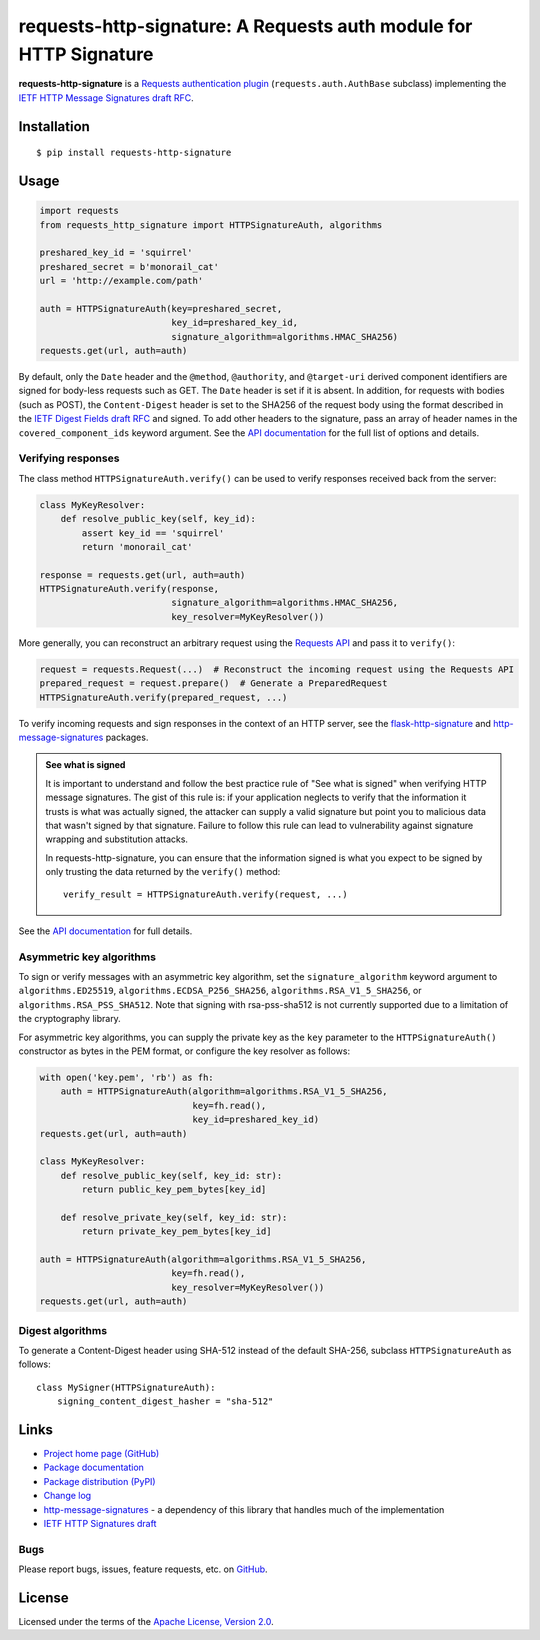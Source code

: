 requests-http-signature: A Requests auth module for HTTP Signature
==================================================================
**requests-http-signature** is a `Requests <https://github.com/requests/requests>`_ `authentication plugin
<http://docs.python-requests.org/en/master/user/authentication/>`_ (``requests.auth.AuthBase`` subclass) implementing
the `IETF HTTP Message Signatures draft RFC <https://datatracker.ietf.org/doc/draft-ietf-httpbis-message-signatures/>`_.

Installation
------------
::

    $ pip install requests-http-signature

Usage
-----

.. code-block:: python

  import requests
  from requests_http_signature import HTTPSignatureAuth, algorithms
  
  preshared_key_id = 'squirrel'
  preshared_secret = b'monorail_cat'
  url = 'http://example.com/path'

  auth = HTTPSignatureAuth(key=preshared_secret,
                           key_id=preshared_key_id,
                           signature_algorithm=algorithms.HMAC_SHA256)
  requests.get(url, auth=auth)

By default, only the ``Date`` header and the ``@method``, ``@authority``, and ``@target-uri`` derived component
identifiers are signed for body-less requests such as GET. The ``Date`` header is set if it is absent. In addition, for
requests with bodies (such as POST), the ``Content-Digest`` header is set to the SHA256 of the request body using the
format described in the
`IETF Digest Fields draft RFC <https://datatracker.ietf.org/doc/html/draft-ietf-httpbis-digest-headers>`_ and signed.
To add other headers to the signature, pass an array of header names in the ``covered_component_ids`` keyword argument.
See the `API documentation <https://pyauth.github.io/requests-http-signature/#id3>`_ for the full list of options and
details.

Verifying responses
~~~~~~~~~~~~~~~~~~~
The class method ``HTTPSignatureAuth.verify()`` can be used to verify responses received back from the server:

.. code-block:: python

  class MyKeyResolver:
      def resolve_public_key(self, key_id):
          assert key_id == 'squirrel'
          return 'monorail_cat'

  response = requests.get(url, auth=auth)
  HTTPSignatureAuth.verify(response,
                           signature_algorithm=algorithms.HMAC_SHA256,
                           key_resolver=MyKeyResolver())

More generally, you can reconstruct an arbitrary request using the
`Requests API <https://docs.python-requests.org/en/latest/api/#requests.Request>`_ and pass it to ``verify()``:

.. code-block:: python

  request = requests.Request(...)  # Reconstruct the incoming request using the Requests API
  prepared_request = request.prepare()  # Generate a PreparedRequest
  HTTPSignatureAuth.verify(prepared_request, ...)

To verify incoming requests and sign responses in the context of an HTTP server, see the
`flask-http-signature <https://github.com/pyauth/flask-http-signature>`_ and
`http-message-signatures <https://github.com/pyauth/http-message-signatures>`_ packages.

.. admonition:: See what is signed

 It is important to understand and follow the best practice rule of "See what is signed" when verifying HTTP message
 signatures. The gist of this rule is: if your application neglects to verify that the information it trusts is
 what was actually signed, the attacker can supply a valid signature but point you to malicious data that wasn't signed
 by that signature. Failure to follow this rule can lead to vulnerability against signature wrapping and substitution
 attacks.

 In requests-http-signature, you can ensure that the information signed is what you expect to be signed by only trusting
 the data returned by the ``verify()`` method::

   verify_result = HTTPSignatureAuth.verify(request, ...)

See the `API documentation <https://pyauth.github.io/requests-http-signature/#id3>`_ for full details.

Asymmetric key algorithms
~~~~~~~~~~~~~~~~~~~~~~~~~
To sign or verify messages with an asymmetric key algorithm, set the ``signature_algorithm`` keyword argument to
``algorithms.ED25519``, ``algorithms.ECDSA_P256_SHA256``, ``algorithms.RSA_V1_5_SHA256``, or
``algorithms.RSA_PSS_SHA512``. Note that signing with rsa-pss-sha512 is not currently supported due to a limitation of
the cryptography library.

For asymmetric key algorithms, you can supply the private key as the ``key`` parameter to the ``HTTPSignatureAuth()``
constructor as bytes in the PEM format, or configure the key resolver as follows:

.. code-block:: python

  with open('key.pem', 'rb') as fh:
      auth = HTTPSignatureAuth(algorithm=algorithms.RSA_V1_5_SHA256,
                               key=fh.read(),
                               key_id=preshared_key_id)
  requests.get(url, auth=auth)

  class MyKeyResolver:
      def resolve_public_key(self, key_id: str):
          return public_key_pem_bytes[key_id]

      def resolve_private_key(self, key_id: str):
          return private_key_pem_bytes[key_id]

  auth = HTTPSignatureAuth(algorithm=algorithms.RSA_V1_5_SHA256,
                           key=fh.read(),
                           key_resolver=MyKeyResolver())
  requests.get(url, auth=auth)

Digest algorithms
~~~~~~~~~~~~~~~~~
To generate a Content-Digest header using SHA-512 instead of the default SHA-256, subclass ``HTTPSignatureAuth`` as
follows::

  class MySigner(HTTPSignatureAuth):
      signing_content_digest_hasher = "sha-512"

Links
-----
* `Project home page (GitHub) <https://github.com/pyauth/requests-http-signature>`_
* `Package documentation <https://pyauth.github.io/requests-http-signature/>`_
* `Package distribution (PyPI) <https://pypi.python.org/pypi/requests-http-signature>`_
* `Change log <https://github.com/pyauth/requests-http-signature/blob/master/Changes.rst>`_
* `http-message-signatures <https://github.com/pyauth/http-message-signatures>`_ - a dependency of this library that
  handles much of the implementation
* `IETF HTTP Signatures draft <https://datatracker.ietf.org/doc/html/draft-ietf-httpbis-message-signatures>`_

Bugs
~~~~
Please report bugs, issues, feature requests, etc. on `GitHub <https://github.com/pyauth/requests-http-signature/issues>`_.

License
-------
Licensed under the terms of the `Apache License, Version 2.0 <http://www.apache.org/licenses/LICENSE-2.0>`_.
